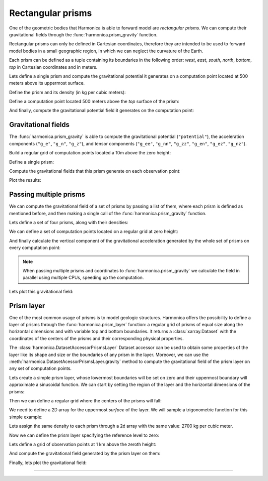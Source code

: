 .. _prism:

Rectangular prisms
==================

One of the geometric bodies that Harmonica is able to forward model are
*rectangular prisms*.
We can compute their gravitational fields through the
:func:`harmonica.prism_gravity` function.

Rectangular prisms can only be defined in Cartesian coordinates, therefore they
are intended to be used to forward model bodies in a small geographic region,
in which we can neglect the curvature of the Earth.

Each prism can be defined as a tuple containing its boundaries in the following
order: *west*, *east*, *south*, *north*, *bottom*, *top* in Cartesian
coordinates and in meters.

.. jupyter-execute::
   :hide-code:

   import harmonica as hm

Lets define a single prism and compute the gravitational potential
it generates on a computation point located at 500 meters above its uppermost
surface.

Define the prism and its density (in kg per cubic meters):

.. jupyter-execute::

   prism = (-100, 100, -100, 100, -1000, 500)
   density = 3000

Define a computation point located 500 meters above the *top* surface of the
prism:

.. jupyter-execute::

   coordinates = (0, 0, 1000)

And finally, compute the gravitational potential field it generates on the
computation point:

.. jupyter-execute::

   potential = hm.prism_gravity(coordinates, prism, density, field="potential")
   print(potential, "J/kg")


Gravitational fields
^^^^^^^^^^^^^^^^^^^^

The :func:`harmonica.prism_gravity` is able to compute the gravitational
potential (``"potential"``), the acceleration components (``"g_e"``, ``"g_n"``,
``"g_z"``), and tensor components (``"g_ee"``, ``"g_nn"``, ``"g_zz"``,
``"g_en"``, ``"g_ez"``, ``"g_nz"``).


Build a regular grid of computation points located a 10m above the zero height:

.. jupyter-execute::

   import verde as vd

   region = (-10e3, 10e3, -10e3, 10e3)
   shape = (51, 51)
   height = 10
   coordinates = vd.grid_coordinates(region, shape=shape, extra_coords=height)

Define a single prism:

.. jupyter-execute::

   prism = [-2e3, 2e3, -2e3, 2e3, -1.6e3, -900]
   density = 3300

Compute the gravitational fields that this prism generate on each observation
point:

.. jupyter-execute::

   fields = (
      "potential",
      "g_e", "g_n", "g_z",
      "g_ee", "g_nn", "g_zz", "g_en", "g_ez", "g_nz"
   )

   results = {}
   for field in fields:
      results[field] = hm.prism_gravity(coordinates, prism, density, field=field)

Plot the results:

.. jupyter-execute::

   import matplotlib.pyplot as plt

   plt.pcolormesh(coordinates[0], coordinates[1], results["potential"])
   plt.gca().set_aspect("equal")
   plt.gca().ticklabel_format(style="sci", scilimits=(0, 0))
   plt.colorbar(label="J/kg")
   plt.show()


.. jupyter-execute::

   fig, axes = plt.subplots(nrows=1, ncols=3, sharey=True, figsize=(12, 8))

   for field, ax in zip(("g_e", "g_n", "g_z"), axes):
      tmp = ax.pcolormesh(coordinates[0], coordinates[1], results[field])
      ax.set_aspect("equal")
      ax.set_title(field)
      ax.ticklabel_format(style="sci", scilimits=(0, 0))
      plt.colorbar(tmp, ax=ax, label="mGal", orientation="horizontal", pad=0.08)
   plt.show()

.. jupyter-execute::

   fig, axes = plt.subplots(nrows=1, ncols=3, sharey=True, figsize=(12, 8))

   for field, ax in zip(("g_ee", "g_nn", "g_zz"), axes):
      tmp = ax.pcolormesh(coordinates[0], coordinates[1], results[field])
      ax.set_aspect("equal")
      ax.set_title(field)
      ax.ticklabel_format(style="sci", scilimits=(0, 0))
      plt.colorbar(tmp, ax=ax, label="Eotvos", orientation="horizontal", pad=0.08)
   plt.show()

.. jupyter-execute::

   fig, axes = plt.subplots(nrows=1, ncols=3, sharey=True, figsize=(12, 8))

   for field, ax in zip(("g_en", "g_ez", "g_nz"), axes):
      tmp = ax.pcolormesh(coordinates[0], coordinates[1], results[field])
      ax.set_aspect("equal")
      ax.set_title(field)
      ax.ticklabel_format(style="sci", scilimits=(0, 0))
      plt.colorbar(tmp, ax=ax, label="Eotvos", orientation="horizontal", pad=0.08)
   plt.show()

Passing multiple prisms
^^^^^^^^^^^^^^^^^^^^^^^

We can compute the gravitational field of a set of prisms by passing a list of
them, where each prism is defined as mentioned before, and then making
a single call of the :func:`harmonica.prism_gravity` function.

Lets define a set of four prisms, along with their densities:

.. jupyter-execute::

   prisms = [
       [2e3, 3e3, 2e3, 3e3, -10e3, -1e3],
       [3e3, 4e3, 7e3, 8e3, -9e3, -1e3],
       [7e3, 8e3, 1e3, 2e3, -7e3, -1e3],
       [8e3, 9e3, 6e3, 7e3, -8e3, -1e3],
   ]
   densities = [2670, 3300, 2900, 2980]

We can define a set of computation points located on a regular grid at zero
height:

.. jupyter-execute::

   import verde as vd

   coordinates = vd.grid_coordinates(
       region=(0, 10e3, 0, 10e3), shape=(40, 40), extra_coords=0
   )

And finally calculate the vertical component of the gravitational acceleration
generated by the whole set of prisms on every computation point:

.. jupyter-execute::

   g_z = hm.prism_gravity(coordinates, prisms, densities, field="g_z")

.. note::

   When passing multiple prisms and coordinates to
   :func:`harmonica.prism_gravity` we calculate the field in parallel using
   multiple CPUs, speeding up the computation.

Lets plot this gravitational field:

.. jupyter-execute::

   import pygmt
   grid = vd.make_xarray_grid(
      coordinates, g_z, data_names="g_z", extra_coords_names="extra")
   fig = pygmt.Figure()
   fig.grdimage(
      region=(0, 10e3, 0, 10e3),
      projection="X10c",
      grid=grid.g_z,
      frame=["WSne", "x+leasting (m)", "y+lnorthing (m)"],
      cmap='viridis',)
   fig.colorbar(cmap=True, position="JMR", frame=["a2", "x+lmGal"])
   fig.show()


.. _prism_layer:

Prism layer
^^^^^^^^^^^

One of the most common usage of prisms is to model geologic structures.
Harmonica offers the possibility to define a layer of prisms through the
:func:`harmonica.prism_layer` function: a regular grid of
prisms of equal size along the horizontal dimensions and with variable top and
bottom boundaries.
It returns a :class:`xarray.Dataset` with the coordinates of the centers of the
prisms and their corresponding physical properties.

The :class:`harmonica.DatasetAccessorPrismsLayer` Dataset accessor can be used
to obtain some properties of the layer like its shape and size or the
boundaries of any prism in the layer.
Moreover, we can use the :meth:`harmonica.DatasetAcessorPrismsLayer.gravity`
method to compute the gravitational field of the prism layer on any set of
computation points.

Lets create a simple prism layer, whose lowermost boundaries will be set on
zero and their uppermost boundary will approximate a sinusoidal function.
We can start by setting the region of the layer and the horizontal dimensions
of the prisms:

.. jupyter-execute::

   region = (0, 100e3, -40e3, 40e3)
   spacing = 2000

Then we can define a regular grid where the centers of the prisms will fall:

.. jupyter-execute::

   easting, northing = vd.grid_coordinates(region=region, spacing=spacing)

We need to define a 2D array for the uppermost *surface* of the layer. We will
sample a trigonometric function for this simple example:

.. jupyter-execute::

   import numpy as np

   wavelength = 24 * spacing
   surface = np.abs(np.sin(easting * 2 * np.pi / wavelength))

Lets assign the same density to each prism through a 2d array with the same
value: 2700 kg per cubic meter.

.. jupyter-execute::

   density = np.full_like(surface, 2700)

Now we can define the prism layer specifying the reference level to zero:

.. jupyter-execute::

   prisms = hm.prism_layer(
       coordinates=(easting, northing),
       surface=surface,
       reference=0,
       properties={"density": density},
   )

Lets define a grid of observation points at 1 km above the zeroth height:

.. jupyter-execute::

   region_pad = vd.pad_region(region, 10e3)
   coordinates = vd.grid_coordinates(
       region_pad, spacing=spacing, extra_coords=1e3
   )


And compute the gravitational field generated by the prism layer on them:

.. jupyter-execute::

   gravity = prisms.prism_layer.gravity(coordinates, field="g_z")

Finally, lets plot the gravitational field:

.. jupyter-execute::

   grid = vd.make_xarray_grid(
      coordinates, gravity, data_names="gravity", extra_coords_names="extra")

   fig = pygmt.Figure()
   title = "Gravitational acceleration of a layer of prisms"
   fig.grdimage(
      region=region_pad,
      projection="X10c",
      grid=grid.gravity,
      frame=[f"WSne+t{title}", "x+leasting (m)", "y+lnorthing (m)"],
      cmap='viridis',)
   fig.colorbar(cmap=True, position="JMR", frame=["a.02", "x+lmGal"])
   fig.show()

----

.. grid:: 2

    .. grid-item-card:: :jupyter-download-script:`Download Python script <prism>`
        :text-align: center

    .. grid-item-card:: :jupyter-download-nb:`Download Jupyter notebook <prism>`
        :text-align: center
